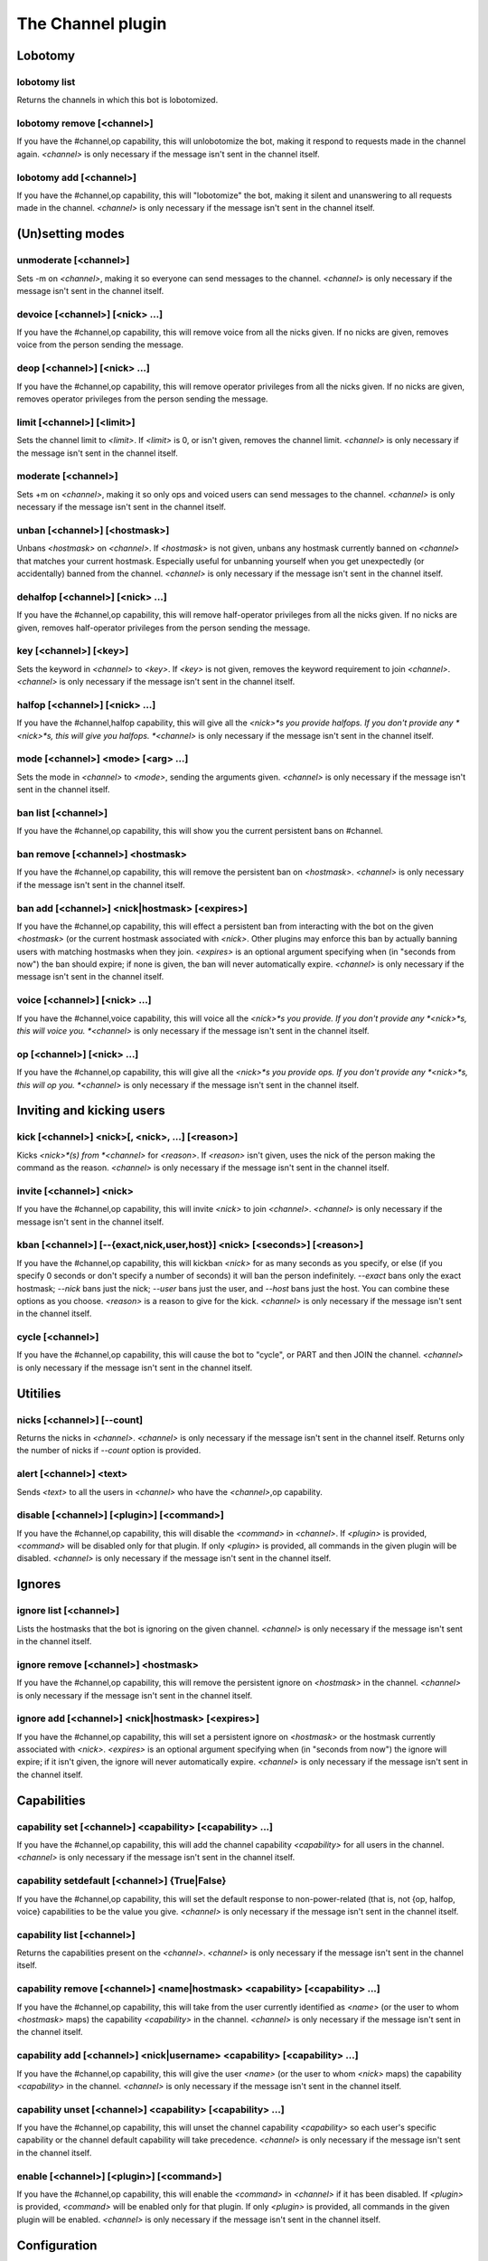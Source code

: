 
.. _plugin-channel:

The Channel plugin
==================

Lobotomy
--------

.. _command-channel-lobotomy-list:

lobotomy list
^^^^^^^^^^^^^

Returns the channels in which this bot is lobotomized.

.. _command-channel-lobotomy-remove:

lobotomy remove [<channel>]
^^^^^^^^^^^^^^^^^^^^^^^^^^^

If you have the #channel,op capability, this will unlobotomize the
bot, making it respond to requests made in the channel again.
*<channel>* is only necessary if the message isn't sent in the channel
itself.

.. _command-channel-lobotomy-add:

lobotomy add [<channel>]
^^^^^^^^^^^^^^^^^^^^^^^^

If you have the #channel,op capability, this will "lobotomize" the
bot, making it silent and unanswering to all requests made in the
channel. *<channel>* is only necessary if the message isn't sent in
the channel itself.

(Un)setting modes
-----------------

.. _command-channel-unmoderate:

unmoderate [<channel>]
^^^^^^^^^^^^^^^^^^^^^^

Sets -m on *<channel>*, making it so everyone can
send messages to the channel. *<channel>* is only necessary if the
message isn't sent in the channel itself.

.. _command-channel-devoice:

devoice [<channel>] [<nick> ...]
^^^^^^^^^^^^^^^^^^^^^^^^^^^^^^^^

If you have the #channel,op capability, this will remove voice from all
the nicks given. If no nicks are given, removes voice from the person
sending the message.

.. _command-channel-deop:

deop [<channel>] [<nick> ...]
^^^^^^^^^^^^^^^^^^^^^^^^^^^^^

If you have the #channel,op capability, this will remove operator
privileges from all the nicks given. If no nicks are given, removes
operator privileges from the person sending the message.

.. _command-channel-limit:

limit [<channel>] [<limit>]
^^^^^^^^^^^^^^^^^^^^^^^^^^^

Sets the channel limit to *<limit>*. If *<limit>* is 0, or isn't given,
removes the channel limit. *<channel>* is only necessary if the message
isn't sent in the channel itself.

.. _command-channel-moderate:

moderate [<channel>]
^^^^^^^^^^^^^^^^^^^^

Sets +m on *<channel>*, making it so only ops and voiced users can
send messages to the channel. *<channel>* is only necessary if the
message isn't sent in the channel itself.

.. _command-channel-unban:

unban [<channel>] [<hostmask>]
^^^^^^^^^^^^^^^^^^^^^^^^^^^^^^

Unbans *<hostmask>* on *<channel>*. If *<hostmask>* is not given, unbans
any hostmask currently banned on *<channel>* that matches your current
hostmask. Especially useful for unbanning yourself when you get
unexpectedly (or accidentally) banned from the channel. *<channel>* is
only necessary if the message isn't sent in the channel itself.

.. _command-channel-dehalfop:

dehalfop [<channel>] [<nick> ...]
^^^^^^^^^^^^^^^^^^^^^^^^^^^^^^^^^

If you have the #channel,op capability, this will remove half-operator
privileges from all the nicks given. If no nicks are given, removes
half-operator privileges from the person sending the message.

.. _command-channel-key:

key [<channel>] [<key>]
^^^^^^^^^^^^^^^^^^^^^^^

Sets the keyword in *<channel>* to *<key>*. If *<key>* is not given, removes
the keyword requirement to join *<channel>*. *<channel>* is only necessary
if the message isn't sent in the channel itself.

.. _command-channel-halfop:

halfop [<channel>] [<nick> ...]
^^^^^^^^^^^^^^^^^^^^^^^^^^^^^^^

If you have the #channel,halfop capability, this will give all the
*<nick>*s you provide halfops. If you don't provide any *<nick>*s, this
will give you halfops. *<channel>* is only necessary if the message isn't
sent in the channel itself.

.. _command-channel-mode:

mode [<channel>] <mode> [<arg> ...]
^^^^^^^^^^^^^^^^^^^^^^^^^^^^^^^^^^^

Sets the mode in *<channel>* to *<mode>*, sending the arguments given.
*<channel>* is only necessary if the message isn't sent in the channel
itself.

.. _command-channel-ban-list:

ban list [<channel>]
^^^^^^^^^^^^^^^^^^^^

If you have the #channel,op capability, this will show you the
current persistent bans on #channel.

.. _command-channel-ban-remove:

ban remove [<channel>] <hostmask>
^^^^^^^^^^^^^^^^^^^^^^^^^^^^^^^^^

If you have the #channel,op capability, this will remove the
persistent ban on *<hostmask>*. *<channel>* is only necessary if the
message isn't sent in the channel itself.

.. _command-channel-ban-add:

ban add [<channel>] <nick|hostmask> [<expires>]
^^^^^^^^^^^^^^^^^^^^^^^^^^^^^^^^^^^^^^^^^^^^^^^

If you have the #channel,op capability, this will effect a
persistent ban from interacting with the bot on the given
*<hostmask>* (or the current hostmask associated with *<nick>*. Other
plugins may enforce this ban by actually banning users with
matching hostmasks when they join. *<expires>* is an optional
argument specifying when (in "seconds from now") the ban should
expire; if none is given, the ban will never automatically expire.
*<channel>* is only necessary if the message isn't sent in the
channel itself.

.. _command-channel-voice:

voice [<channel>] [<nick> ...]
^^^^^^^^^^^^^^^^^^^^^^^^^^^^^^

If you have the #channel,voice capability, this will voice all the
*<nick>*s you provide. If you don't provide any *<nick>*s, this will
voice you. *<channel>* is only necessary if the message isn't sent in the
channel itself.

.. _command-channel-op:

op [<channel>] [<nick> ...]
^^^^^^^^^^^^^^^^^^^^^^^^^^^

If you have the #channel,op capability, this will give all the *<nick>*s
you provide ops. If you don't provide any *<nick>*s, this will op you.
*<channel>* is only necessary if the message isn't sent in the channel
itself.

Inviting and kicking users
--------------------------

.. _command-channel-kick:

kick [<channel>] <nick>[, <nick>, ...] [<reason>]
^^^^^^^^^^^^^^^^^^^^^^^^^^^^^^^^^^^^^^^^^^^^^^^^^

Kicks *<nick>*(s) from *<channel>* for *<reason>*. If *<reason>* isn't given,
uses the nick of the person making the command as the reason.
*<channel>* is only necessary if the message isn't sent in the channel
itself.

.. _command-channel-invite:

invite [<channel>] <nick>
^^^^^^^^^^^^^^^^^^^^^^^^^

If you have the #channel,op capability, this will invite *<nick>*
to join *<channel>*. *<channel>* is only necessary if the message isn't
sent in the channel itself.

.. _command-channel-kban:

kban [<channel>] [--{exact,nick,user,host}] <nick> [<seconds>] [<reason>]
^^^^^^^^^^^^^^^^^^^^^^^^^^^^^^^^^^^^^^^^^^^^^^^^^^^^^^^^^^^^^^^^^^^^^^^^^

If you have the #channel,op capability, this will kickban *<nick>* for
as many seconds as you specify, or else (if you specify 0 seconds or
don't specify a number of seconds) it will ban the person indefinitely.
*--exact* bans only the exact hostmask; *--nick* bans just the nick;
*--user* bans just the user, and *--host* bans just the host. You can
combine these options as you choose. *<reason>* is a reason to give for
the kick.
*<channel>* is only necessary if the message isn't sent in the channel
itself.

.. _command-channel-cycle:

cycle [<channel>]
^^^^^^^^^^^^^^^^^

If you have the #channel,op capability, this will cause the bot to
"cycle", or PART and then JOIN the channel. *<channel>* is only necessary
if the message isn't sent in the channel itself.

Utitilies
---------

.. _command-channel-nicks:

nicks [<channel>] [--count]
^^^^^^^^^^^^^^^^^^^^^^^^^^^

Returns the nicks in *<channel>*. *<channel>* is only necessary if the
message isn't sent in the channel itself. Returns only the number of
nicks if *--count* option is provided.

.. _command-channel-alert:

alert [<channel>] <text>
^^^^^^^^^^^^^^^^^^^^^^^^

Sends *<text>* to all the users in *<channel>* who have the *<channel>*,op
capability.

.. _command-channel-disable:

disable [<channel>] [<plugin>] [<command>]
^^^^^^^^^^^^^^^^^^^^^^^^^^^^^^^^^^^^^^^^^^

If you have the #channel,op capability, this will disable the *<command>*
in *<channel>*. If *<plugin>* is provided, *<command>* will be disabled only
for that plugin. If only *<plugin>* is provided, all commands in the
given plugin will be disabled. *<channel>* is only necessary if the
message isn't sent in the channel itself.

Ignores
-------

.. _command-channel-ignore-list:

ignore list [<channel>]
^^^^^^^^^^^^^^^^^^^^^^^

Lists the hostmasks that the bot is ignoring on the given channel.
*<channel>* is only necessary if the message isn't sent in the
channel itself.

.. _command-channel-ignore-remove:

ignore remove [<channel>] <hostmask>
^^^^^^^^^^^^^^^^^^^^^^^^^^^^^^^^^^^^

If you have the #channel,op capability, this will remove the
persistent ignore on *<hostmask>* in the channel. *<channel>* is only
necessary if the message isn't sent in the channel itself.

.. _command-channel-ignore-add:

ignore add [<channel>] <nick|hostmask> [<expires>]
^^^^^^^^^^^^^^^^^^^^^^^^^^^^^^^^^^^^^^^^^^^^^^^^^^

If you have the #channel,op capability, this will set a persistent
ignore on *<hostmask>* or the hostmask currently
associated with *<nick>*. *<expires>* is an optional argument
specifying when (in "seconds from now") the ignore will expire; if
it isn't given, the ignore will never automatically expire.
*<channel>* is only necessary if the message isn't sent in the
channel itself.

Capabilities
------------

.. _command-channel-capability-set:

capability set [<channel>] <capability> [<capability> ...]
^^^^^^^^^^^^^^^^^^^^^^^^^^^^^^^^^^^^^^^^^^^^^^^^^^^^^^^^^^

If you have the #channel,op capability, this will add the channel
capability *<capability>* for all users in the channel. *<channel>* is
only necessary if the message isn't sent in the channel itself.

.. _command-channel-capability-setdefault:

capability setdefault [<channel>] {True|False}
^^^^^^^^^^^^^^^^^^^^^^^^^^^^^^^^^^^^^^^^^^^^^^

If you have the #channel,op capability, this will set the default
response to non-power-related (that is, not {op, halfop, voice}
capabilities to be the value you give. *<channel>* is only necessary
if the message isn't sent in the channel itself.

.. _command-channel-capability-list:

capability list [<channel>]
^^^^^^^^^^^^^^^^^^^^^^^^^^^

Returns the capabilities present on the *<channel>*. *<channel>* is
only necessary if the message isn't sent in the channel itself.

.. _command-channel-capability-remove:

capability remove [<channel>] <name|hostmask> <capability> [<capability> ...]
^^^^^^^^^^^^^^^^^^^^^^^^^^^^^^^^^^^^^^^^^^^^^^^^^^^^^^^^^^^^^^^^^^^^^^^^^^^^^

If you have the #channel,op capability, this will take from the
user currently identified as *<name>* (or the user to whom *<hostmask>*
maps) the capability *<capability>* in the channel. *<channel>* is only
necessary if the message isn't sent in the channel itself.

.. _command-channel-capability-add:

capability add [<channel>] <nick|username> <capability> [<capability> ...]
^^^^^^^^^^^^^^^^^^^^^^^^^^^^^^^^^^^^^^^^^^^^^^^^^^^^^^^^^^^^^^^^^^^^^^^^^^

If you have the #channel,op capability, this will give the user
*<name>* (or the user to whom *<nick>* maps)
the capability *<capability>* in the channel. *<channel>* is only
necessary if the message isn't sent in the channel itself.

.. _command-channel-capability-unset:

capability unset [<channel>] <capability> [<capability> ...]
^^^^^^^^^^^^^^^^^^^^^^^^^^^^^^^^^^^^^^^^^^^^^^^^^^^^^^^^^^^^

If you have the #channel,op capability, this will unset the channel
capability *<capability>* so each user's specific capability or the
channel default capability will take precedence. *<channel>* is only
necessary if the message isn't sent in the channel itself.

.. _command-channel-enable:

enable [<channel>] [<plugin>] [<command>]
^^^^^^^^^^^^^^^^^^^^^^^^^^^^^^^^^^^^^^^^^

If you have the #channel,op capability, this will enable the *<command>*
in *<channel>* if it has been disabled. If *<plugin>* is provided,
*<command>* will be enabled only for that plugin. If only *<plugin>* is
provided, all commands in the given plugin will be enabled. *<channel>*
is only necessary if the message isn't sent in the channel itself.


.. _plugin-channel-config:

Configuration
-------------

.. _supybot.plugins.Channel.alwaysRejoin:

supybot.plugins.Channel.alwaysRejoin
^^^^^^^^^^^^^^^^^^^^^^^^^^^^^^^^^^^^

Default value: True

Determines whether the bot will always try to rejoin a channel whenever it's kicked from the channel.

.. _supybot.plugins.Channel.public:

supybot.plugins.Channel.public
^^^^^^^^^^^^^^^^^^^^^^^^^^^^^^

Default value: True

Determines whether this plugin is publicly visible.

